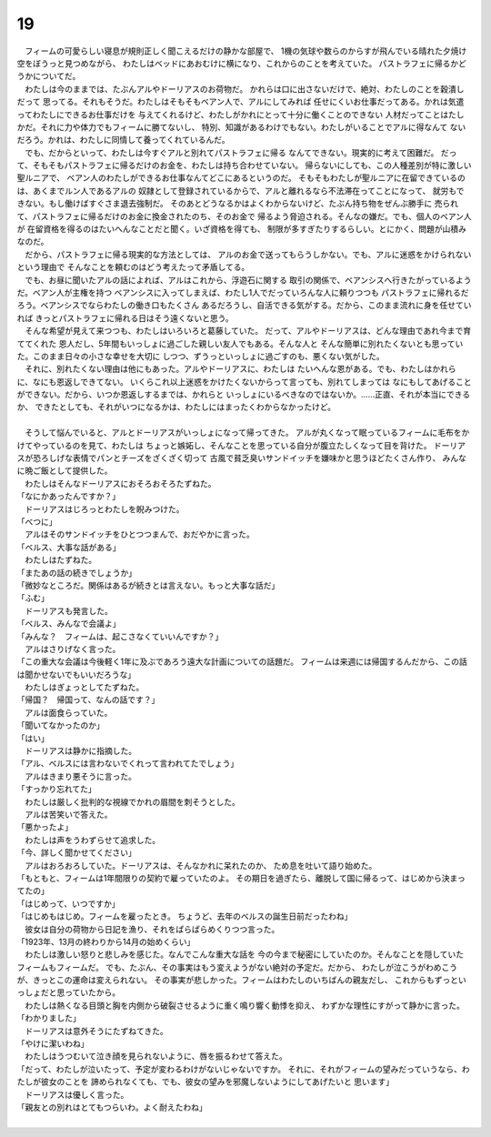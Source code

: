 19
--------------------------------------------------------------------------------


| 　フィームの可愛らしい寝息が規則正しく聞こえるだけの静かな部屋で、
  1機の気球や数らのからすが飛んでいる晴れた夕焼け空をぼうっと見つめながら、
  わたしはベッドにあおむけに横になり、これからのことを考えていた。
  パストラフェに帰るかどうかについてだ。
| 　わたしは今のままでは、たぶんアルやドーリアスのお荷物だ。
  かれらは口に出さないだけで、絶対、わたしのことを穀潰しだって
  思ってる。それもそうだ。わたしはそもそもベアン人で、アルにしてみれば
  任せにくいお仕事だってある。かれは気遣ってわたしにできるお仕事だけを
  与えてくれるけど、わたしがかれにとって十分に働くことのできない
  人材だってことはたしかだ。それに力や体力でもフィームに勝てないし、
  特別、知識があるわけでもない。わたしがいることでアルに得なんて
  ないだろう。かれは、わたしに同情して養ってくれているんだ。
| 　でも、だからといって、わたしは今すぐアルと別れてパストラフェに帰る
  なんてできない。現実的に考えて困難だ。
  だって、そもそもパストラフェに帰るだけのお金を、わたしは持ち合わせていない。
  帰らないにしても、この人種差別が特に激しい聖ルニアで、
  ベアン人のわたしができるお仕事なんてどこにあるというのだ。
  そもそもわたしが聖ルニアに在留できているのは、あくまでルン人であるアルの
  奴隷として登録されているからで、アルと離れるなら不法滞在ってことになって、
  就労もできない。もし働けばすぐさま退去強制だ。
  そのあとどうなるかはよくわからないけど、たぶん持ち物をぜんぶ勝手に
  売られて、パストラフェに帰るだけのお金に換金されたのち、そのお金で
  帰るよう脅迫される。そんなの嫌だ。でも、個人のベアン人が
  在留資格を得るのはたいへんなことだと聞く。いざ資格を得ても、
  制限が多すぎたりするらしい。とにかく、問題が山積みなのだ。
| 　だから、パストラフェに帰る現実的な方法としては、
  アルのお金で送ってもらうしかない。でも、アルに迷惑をかけられないという理由で
  そんなことを頼むのはどう考えたって矛盾してる。
| 　でも、お昼に聞いたアルの話によれば、アルはこれから、浮遊石に関する
  取引の関係で、ベアンシスへ行きたがっているようだ。ベアン人が主権を持つ
  ベアンシスに入ってしまえば、わたし1人でだっていろんな人に頼りつつも
  パストラフェに帰れるだろう。ベアンシスでならわたしの働き口もたくさん
  あるだろうし、自活できる気がする。だから、このまま流れに身を任せていれば
  きっとパストラフェに帰れる日はそう遠くないと思う。
| 　そんな希望が見えて来つつも、わたしはいろいろと葛藤していた。
  だって、アルやドーリアスは、どんな理由であれ今まで育ててくれた
  恩人だし、5年間もいっしょに過ごした親しい友人でもある。そんな人と
  そんな簡単に別れたくないとも思っていた。このまま日々の小さな幸せを大切に
  しつつ、ずうっといっしょに過ごすのも、悪くない気がした。
| 　それに、別れたくない理由は他にもあった。アルやドーリアスに、わたしは
  たいへんな恩がある。でも、わたしはかれらに、なにも恩返しできてない。
  いくらこれ以上迷惑をかけたくないからって言っても、別れてしまっては
  なにもしてあげることができない。だから、いつか恩返しするまでは、かれらと
  いっしょにいるべきなのではないか。……正直、それが本当にできるか、
  できたとしても、それがいつになるかは、わたしにはまったくわからなかったけど。
| 



| 　そうして悩んでいると、アルとドーリアスがいっしょになって帰ってきた。
  アルが丸くなって眠っているフィームに毛布をかけてやっているのを見て、わたしは
  ちょっと嫉妬し、そんなことを思っている自分が腹立たしくなって目を背けた。
  ドーリアスが恐ろしげな表情でパンとチーズをざくざく切って
  古風で貧乏臭いサンドイッチを嫌味かと思うほどたくさん作り、
  みんなに晩ご飯として提供した。
| 　わたしはそんなドーリアスにおそろおそろたずねた。
| 「なにかあったんですか？」
| 　ドーリアスはじろっとわたしを睨みつけた。
| 「べつに」
| 　アルはそのサンドイッチをひとつつまんで、おだやかに言った。
| 「ベルス、大事な話がある」
| 　わたしはたずねた。
| 「またあの話の続きでしょうか」
| 「微妙なところだ。関係はあるが続きとは言えない。もっと大事な話だ」
| 「ふむ」
| 　ドーリアスも発言した。
| 「ベルス、みんなで会議よ」
| 「みんな？　フィームは、起こさなくていいんですか？」
| 　アルはさりげなく言った。
| 「この重大な会議は今後軽く1年に及ぶであろう遠大な計画についての話題だ。
  フィームは来週には帰国するんだから、この話は聞かせないでもいいだろうな」
| 　わたしはぎょっとしてたずねた。
| 「帰国？　帰国って、なんの話です？」
| 　アルは面食らっていた。
| 「聞いてなかったのか」
| 「はい」
| 　ドーリアスは静かに指摘した。
| 「アル、ベルスには言わないでくれって言われてたでしょう」
| 　アルはきまり悪そうに言った。
| 「すっかり忘れてた」
| 　わたしは厳しく批判的な視線でかれの眉間を刺そうとした。
| 　アルは苦笑いで答えた。
| 「悪かったよ」
| 　わたしは声をうわずらせて追求した。
| 「今、詳しく聞かせてください」
| 　アルはおろおろしていた。ドーリアスは、そんなかれに呆れたのか、
  ため息を吐いて語り始めた。
| 「もともと、フィームは1年間限りの契約で雇っていたのよ。
  その期日を過ぎたら、離脱して国に帰るって、はじめから決まってたの」
| 「はじめって、いつですか」
| 「はじめもはじめ。フィームを雇ったとき。
  ちょうど、去年のベルスの誕生日前だったわね」
| 　彼女は自分の荷物から日記を漁り、それをぱらぱらめくりつつ言った。
| 「1923年、13月の終わりから14月の始めくらい」
| 　わたしは激しい怒りと悲しみを感じた。なんでこんな重大な話を
  今の今まで秘密にしていたのか。そんなことを隠していたフィームもフィームだ。
  でも、たぶん、その事実はもう変えようがない絶対の予定だ。だから、
  わたしが泣こうがわめこうが、きっとこの運命は変えられない。
  その事実が悲しかった。フィームはわたしのいちばんの親友だし、
  これからもずっといっしょだと思っていたから。
| 　わたしは熱くなる目頭と胸を内側から破裂させるように重く鳴り響く動悸を抑え、
  わずかな理性にすがって静かに言った。
| 「わかりました」
| 　ドーリアスは意外そうにたずねてきた。
| 「やけに潔いわね」
| 　わたしはうつむいて泣き顔を見られないように、唇を振るわせて答えた。
| 「だって、わたしが泣いたって、予定が変わるわけがないじゃないですか。
  それに、それがフィームの望みだっていうなら、わたしが彼女のことを
  諦められなくても、でも、彼女の望みを邪魔しないようにしてあげたいと
  思います」
| 　ドーリアスは優しく言った。
| 「親友との別れはとてもつらいわ。よく耐えたわね」
| 


